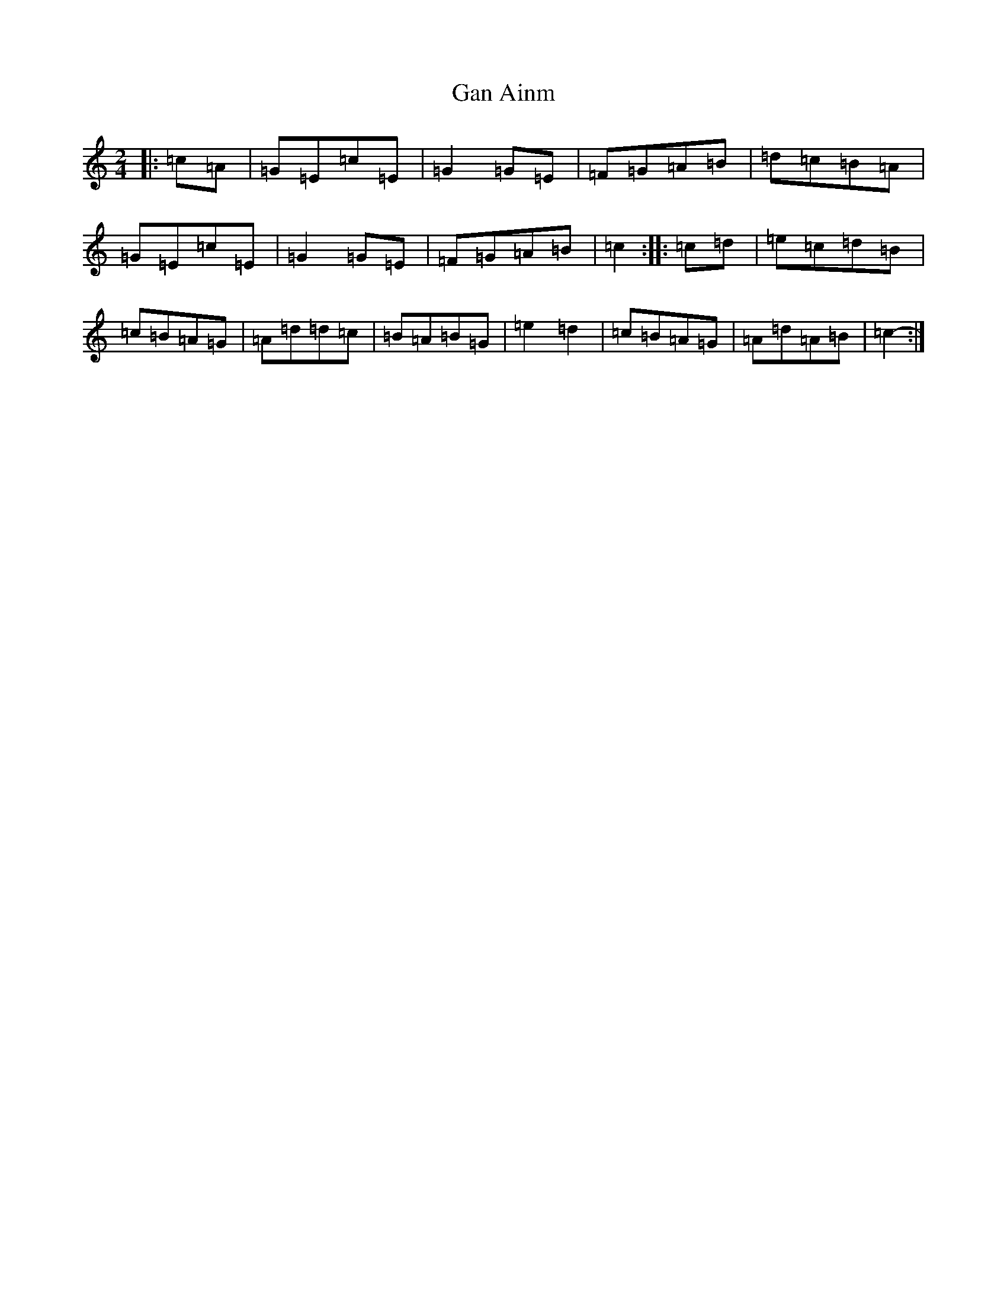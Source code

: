 X: 7543
T: Gan Ainm
S: https://thesession.org/tunes/8317#setting19453
R: polka
M:2/4
L:1/8
K: C Major
|:=c=A|=G=E=c=E|=G2=G=E|=F=G=A=B|=d=c=B=A|=G=E=c=E|=G2=G=E|=F=G=A=B|=c2:||:=c=d|=e=c=d=B|=c=B=A=G|=A=d=d=c|=B=A=B=G|=e2=d2|=c=B=A=G|=A=d=A=B|=c2-:|